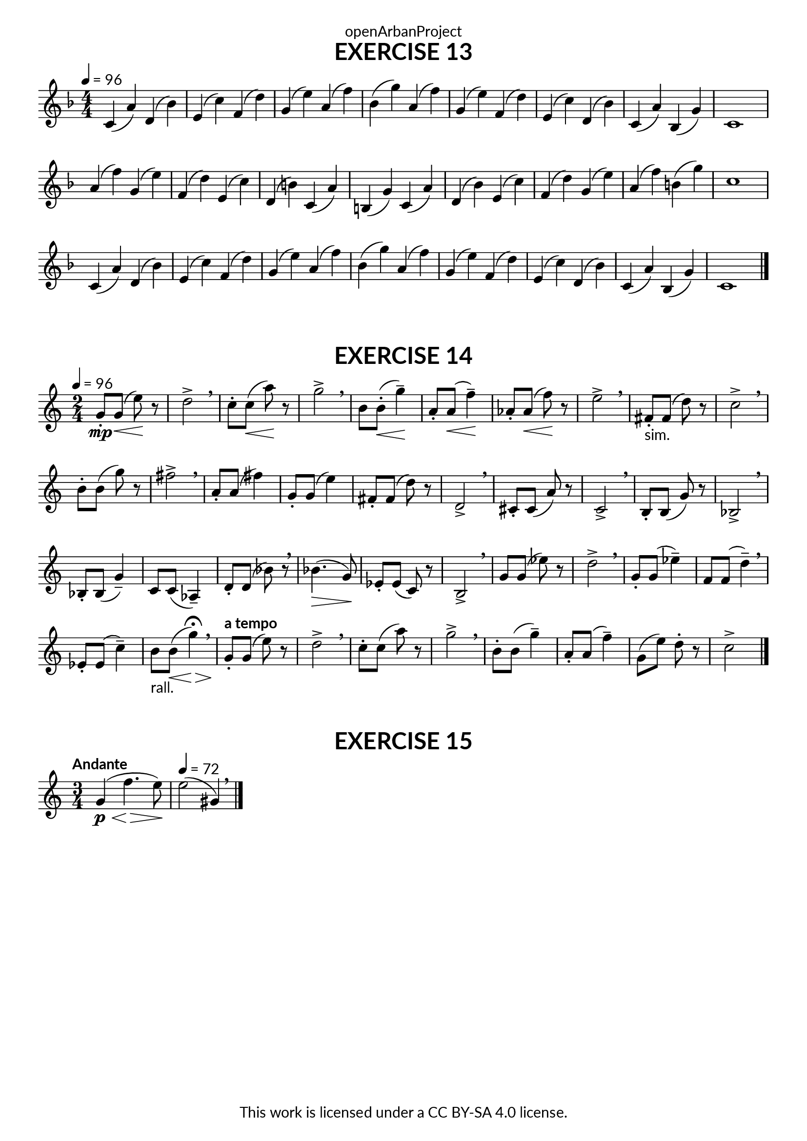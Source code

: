 \version "2.20.0"
\language "english"

\book {
  \paper {
    indent = 0\mm
    scoreTitleMarkup = \markup {
      \fill-line {
        \null
        \fontsize #4 \bold \fromproperty #'header:piece
        \fromproperty #'header:composer
      }
    }
    fonts = #
  (make-pango-font-tree
   "Lato"
   "Lato"
   "Liberation Mono"
   (/ (* staff-height pt) 2.5))
  }
  \header { tagline = ##f 
            copyright = "This work is licensed under a CC BY-SA 4.0 license."
            dedication = "openArbanProject"
  }
  
  \score {
    \header {
      piece = "EXERCISE 13"
    }
    \layout { \context { \Score \remove "Bar_number_engraver" }}
    \relative c'
    {
      \numericTimeSignature \time 4/4
      \key f \major
      \tempo 4 = 96
      c4( a') d,( bf') e,( c') f,( d')
      g,( e') a,( f') bf,( g') a,( f')
      g,( e') f,( d') e,( c') d,( bf') 
      c,( a') bf,( g') c,1
      a'4( f') g,( e') f,( d') e,( c')
      d,( b') c,( a') b,( g') c,( a')
      d,( bf') e,( c') f,( d') g,( e') 
      a,( f') b,( g') c,1
      c,4( a') d,( bf') e,( c') f,( d')
      g,( e') a,( f') bf,( g') a,( f')
      g,( e') f,( d') e,( c') d,( bf') 
      c,( a') bf,( g') c,1
      \bar "|."
    }
  }
  
  \score {
    \header {
      piece = "EXERCISE 14"
    }
    \layout { \context { \Score \remove "Bar_number_engraver" }}
    \relative c'
    {
      \numericTimeSignature \time 2/4
      \key c \major
      \tempo 4 = 96
      g'8-.\mp g(\< e')\! r d2-> \breathe c8-. c(\< a')\! r g2-> \breathe
      b,8 b-.(\< g'4--)\! a,8-. a(\< f'4--)\! af,8-. af(\< f'8)\! r e2-> \breathe
      fs,8-.-"sim." fs( d') r c2-> \breathe b8-. b( g') r fs2-> \breathe
      a,8-. a( fs'4) g,8-. g( e'4) fs,8-. fs( d') r d,2-> \breathe
      cs8-. cs( a') r c,2-> \breathe b8-. b( g') r bf,2-> \breathe
      bf8-. bf( g'4--) c,8 c( af4--) d8-. d( bf') r \breathe bf4.(\> g8)\!
      ef8-. ef( c) r b2-> \breathe g'8 g( ef') r d2-> \breathe
      g,8-. g( ef'4--) f,8 f( d'4--) \breathe ef,8-. ef( c'4--) b8-"rall." b(\< g'4)\> \fermata \breathe
      \tempo "a tempo"
      g,8-.\! g( e') r d2-> \breathe c8-. c( a') r g2-> \breathe
      b,8-. b( g'4--) a,8-. a( f'4--) g,8( e') d-. r c2-> \bar "|."
    }
  }
  
  \score {
    \header {
      piece = "EXERCISE 15"
    }
    \layout { \context { \Score \remove "Bar_number_engraver" }}
    \relative c'
    {
      \numericTimeSignature \time 3/4
      \key c \major
      \tempo "Andante"
      g'4\p(\< f'4.\> e8)\!
      \tempo 4 = 72
       e2( gs,4) \breathe
      \bar "|."
    }
  }
}
